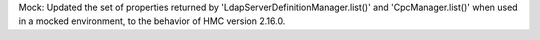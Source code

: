 Mock: Updated the set of properties returned by
'LdapServerDefinitionManager.list()' and 'CpcManager.list()' when used in a
mocked environment, to the behavior of HMC version 2.16.0.

